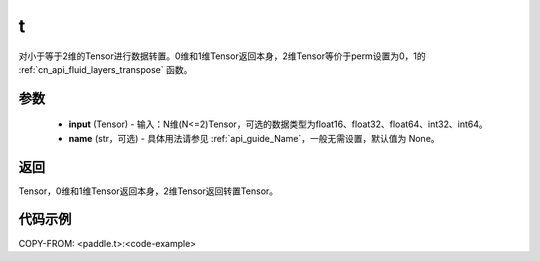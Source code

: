 .. _cn_api_paddle_tensor_t:

t
-------------------------------

.. py:function:: paddle.t(input, name=None)

对小于等于2维的Tensor进行数据转置。0维和1维Tensor返回本身，2维Tensor等价于perm设置为0，1的 :ref:`cn_api_fluid_layers_transpose` 函数。

参数
::::::::
    - **input** (Tensor) - 输入：N维(N<=2)Tensor，可选的数据类型为float16、float32、float64、int32、int64。
    - **name** (str，可选) - 具体用法请参见 :ref:`api_guide_Name`，一般无需设置，默认值为 None。

返回
::::::::
Tensor，0维和1维Tensor返回本身，2维Tensor返回转置Tensor。

代码示例
::::::::

COPY-FROM: <paddle.t>:<code-example>
